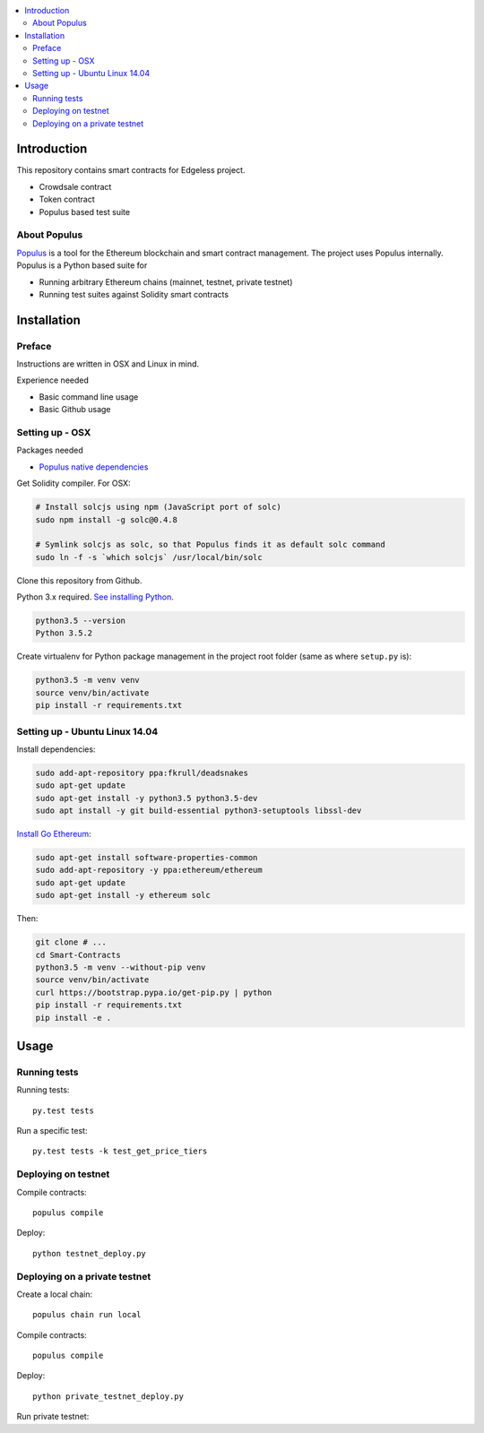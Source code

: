 .. highlight:: shell

.. contents:: :local:

Introduction
============

This repository contains smart contracts for Edgeless project.

* Crowdsale contract

* Token contract

* Populus based test suite

About Populus
^^^^^^^^^^^^^

`Populus <http://populus.readthedocs.io/>`_ is a tool for the Ethereum blockchain and smart contract management. The project uses Populus internally. Populus is a Python based suite for

* Running arbitrary Ethereum chains (mainnet, testnet, private testnet)

* Running test suites against Solidity smart contracts

Installation
============

Preface
^^^^^^^

Instructions are written in OSX and Linux in mind.

Experience needed

* Basic command line usage

* Basic Github usage

Setting up - OSX
^^^^^^^^^^^^^^^^

Packages needed

* `Populus native dependencies <http://populus.readthedocs.io/en/latest/quickstart.html>`_

Get Solidity compiler. For OSX:

.. code-block:: console

    # Install solcjs using npm (JavaScript port of solc)
    sudo npm install -g solc@0.4.8

    # Symlink solcjs as solc, so that Populus finds it as default solc command
    sudo ln -f -s `which solcjs` /usr/local/bin/solc

Clone this repository from Github.

Python 3.x required. `See installing Python <https://www.python.org/downloads/>`_.

.. code-block:: console

     python3.5 --version
     Python 3.5.2

Create virtualenv for Python package management in the project root folder (same as where ``setup.py`` is):

.. code-block:: console

    python3.5 -m venv venv
    source venv/bin/activate
    pip install -r requirements.txt

Setting up - Ubuntu Linux 14.04
^^^^^^^^^^^^^^^^^^^^^^^^^^^^^^^

Install dependencies:

.. code-block:: console

    sudo add-apt-repository ppa:fkrull/deadsnakes
    sudo apt-get update
    sudo apt-get install -y python3.5 python3.5-dev
    sudo apt install -y git build-essential python3-setuptools libssl-dev

`Install Go Ethereum <https://github.com/ethereum/go-ethereum/wiki/Installation-Instructions-for-Ubuntu>`_:

.. code-block:: console

    sudo apt-get install software-properties-common
    sudo add-apt-repository -y ppa:ethereum/ethereum
    sudo apt-get update
    sudo apt-get install -y ethereum solc

Then:

.. code-block:: console

    git clone # ...
    cd Smart-Contracts
    python3.5 -m venv --without-pip venv
    source venv/bin/activate
    curl https://bootstrap.pypa.io/get-pip.py | python
    pip install -r requirements.txt
    pip install -e .

Usage
=====

Running tests
^^^^^^^^^^^^^

Running tests::

    py.test tests

Run a specific test::

    py.test tests -k test_get_price_tiers

Deploying on testnet
^^^^^^^^^^^^^^^^^^^^

Compile contracts::

    populus compile

Deploy::

    python testnet_deploy.py


Deploying on a private testnet
^^^^^^^^^^^^^^^^^^^^^^^^^^^^^^

Create a local chain::

    populus chain run local

Compile contracts::

    populus compile

Deploy::

    python private_testnet_deploy.py

Run private testnet::

